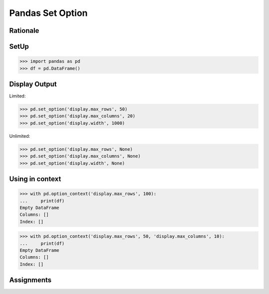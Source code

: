 Pandas Set Option
=================


Rationale
---------


SetUp
-----
>>> import pandas as pd
>>> df = pd.DataFrame()


Display Output
--------------
Limited:

>>> pd.set_option('display.max_rows', 50)
>>> pd.set_option('display.max_columns', 20)
>>> pd.set_option('display.width', 1000)

Unlimited:

>>> pd.set_option('display.max_rows', None)
>>> pd.set_option('display.max_columns', None)
>>> pd.set_option('display.width', None)


Using in context
----------------
>>> with pd.option_context('display.max_rows', 100):
...     print(df)
Empty DataFrame
Columns: []
Index: []

>>> with pd.option_context('display.max_rows', 50, 'display.max_columns', 10):
...     print(df)
Empty DataFrame
Columns: []
Index: []


Assignments
-----------
.. todo:: Create assignments
